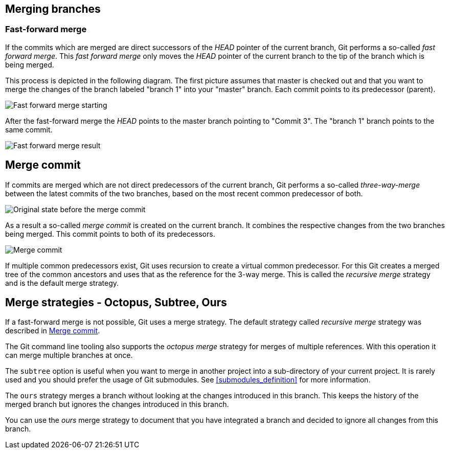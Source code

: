 [[combinechanges]]
== Merging branches

[[gitmerge_fastforward]]
=== Fast-forward merge
(((Merging,fast-forward merge)))

If the commits which are merged are direct successors of the _HEAD_ pointer of the current branch, Git performs a so-called _fast forward merge_. 
This _fast forward merge_ only moves the _HEAD_ pointer of the current branch to the tip of the branch which is being merged. 

This process is depicted in the following diagram. The first picture
assumes that master is checked out and that you want to merge the
changes of the branch labeled "branch 1" into your "master" branch. Each
commit points to its predecessor (parent).

image::merge_fastforward10.png[Fast forward merge starting]

After the fast-forward merge the _HEAD_ points to the
master branch pointing to "Commit 3". The "branch 1" branch points to
the same commit.

image::merge_fastforward20.png[Fast forward merge result]

 
[[gitmerge_mergecommit]]
== Merge commit
(((Merging, merge commit)))
(((Merging, three-way-merge)))
(((Merging, Merge strategies)))
(((Merging, Recursive)))


If commits are merged which are not direct predecessors of the current
branch, Git performs a so-called _three-way-merge_ between the latest
commits of the two branches, based on the most recent common predecessor
of both.

image::merge_commit10.png[Original state before the merge commit]

As a result a so-called _merge commit_ is created on the current branch. 
It combines the respective changes from the two branches being merged. 
This commit points to both of its predecessors.

image::merge_commit20.png[Merge commit] 

If multiple common predecessors exist, Git uses recursion to create a virtual common predecessor. 
For this Git creates a merged tree of the common ancestors and uses that as the reference for the 3-way merge. 
This is called the _recursive merge_ strategy and is the default merge strategy.

[[gitmerge_octopus]]
== Merge strategies - Octopus, Subtree, Ours
(((Merge strategies, Octopus)))
(((Merge strategies, Subtree)))
(((Merge strategies, Ours)))
(((Octopus merge strategy)))
(((Subtree merge strategy)))
(((Ours merge strategy)))

If a fast-forward merge is not possible, Git uses a merge strategy. 
The default strategy called _recursive merge_ strategy was described in <<gitmerge_mergecommit>>.

The Git command line tooling also supports the _octopus merge_ strategy for merges of multiple references. 
With this operation it can merge multiple branches at once.

The `subtree` option is useful when you want to merge in another project into a sub-directory of your current project. 
It is rarely used and you should prefer the usage of Git submodules. See <<submodules_definition>> for more information.

The `ours` strategy merges a branch without looking at the changes introduced in this branch. 
This keeps the history of the merged branch but ignores the changes introduced in this branch.

You can use the _ours_ merge strategy to document that you have integrated a branch and decided to ignore all changes from this branch.
